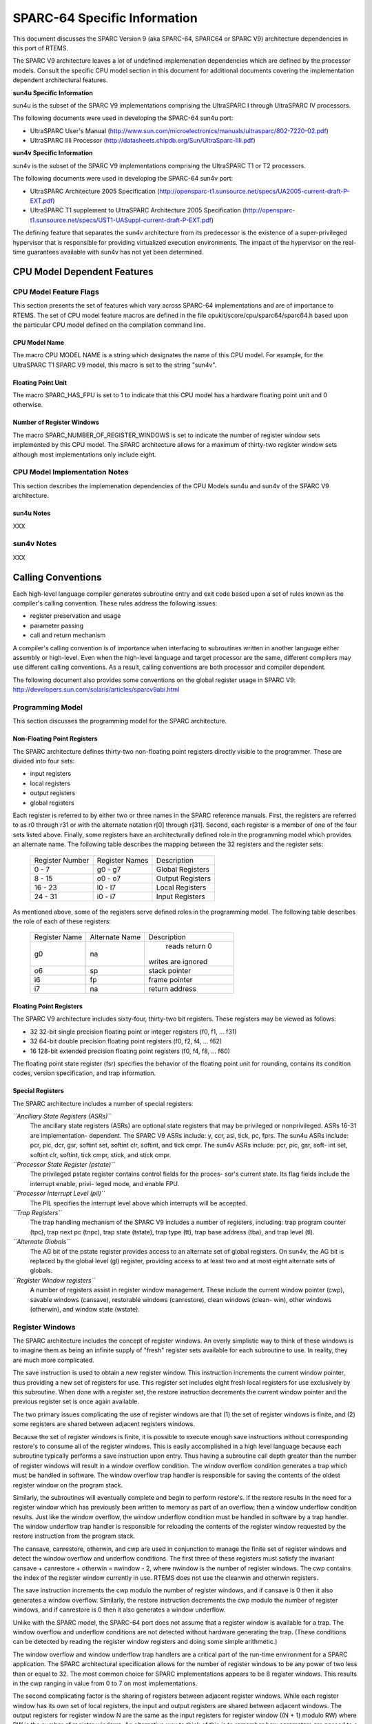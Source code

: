 .. comment SPDX-License-Identifier: CC-BY-SA-4.0

.. COMMENT: COPYRIGHT (c) 1988-2002.
.. COMMENT: On-Line Applications Research Corporation (OAR).
.. COMMENT: All rights reserved.

SPARC-64 Specific Information
#############################

This document discusses the SPARC Version 9 (aka SPARC-64, SPARC64 or SPARC V9)
architecture dependencies in this port of RTEMS.

The SPARC V9 architecture leaves a lot of undefined implemenation dependencies
which are defined by the processor models. Consult the specific CPU model
section in this document for additional documents covering the implementation
dependent architectural features.

**sun4u Specific Information**

sun4u is the subset of the SPARC V9 implementations comprising the UltraSPARC I
through UltraSPARC IV processors.

The following documents were used in developing the SPARC-64 sun4u port:

- UltraSPARC  User's Manual
  (http://www.sun.com/microelectronics/manuals/ultrasparc/802-7220-02.pdf)

- UltraSPARC IIIi Processor (http://datasheets.chipdb.org/Sun/UltraSparc-IIIi.pdf)

**sun4v Specific Information**

sun4v is the subset of the SPARC V9 implementations comprising the UltraSPARC
T1 or T2 processors.

The following documents were used in developing the SPARC-64 sun4v port:

- UltraSPARC Architecture 2005 Specification
  (http://opensparc-t1.sunsource.net/specs/UA2005-current-draft-P-EXT.pdf)

- UltraSPARC T1 supplement to UltraSPARC Architecture 2005 Specification
  (http://opensparc-t1.sunsource.net/specs/UST1-UASuppl-current-draft-P-EXT.pdf)

The defining feature that separates the sun4v architecture from its predecessor
is the existence of a super-privileged hypervisor that is responsible for
providing virtualized execution environments.  The impact of the hypervisor on
the real-time guarantees available with sun4v has not yet been determined.

CPU Model Dependent Features
============================

CPU Model Feature Flags
-----------------------

This section presents the set of features which vary across SPARC-64
implementations and are of importance to RTEMS. The set of CPU model feature
macros are defined in the file cpukit/score/cpu/sparc64/sparc64.h based upon
the particular CPU model defined on the compilation command line.

CPU Model Name
~~~~~~~~~~~~~~

The macro CPU MODEL NAME is a string which designates the name of this CPU
model.  For example, for the UltraSPARC T1 SPARC V9 model, this macro is set to
the string "sun4v".

Floating Point Unit
~~~~~~~~~~~~~~~~~~~

The macro SPARC_HAS_FPU is set to 1 to indicate that this CPU model has a
hardware floating point unit and 0 otherwise.

Number of Register Windows
~~~~~~~~~~~~~~~~~~~~~~~~~~

The macro SPARC_NUMBER_OF_REGISTER_WINDOWS is set to indicate the number of
register window sets implemented by this CPU model.  The SPARC architecture
allows for a maximum of thirty-two register window sets although most
implementations only include eight.

CPU Model Implementation Notes
------------------------------

This section describes the implemenation dependencies of the CPU Models sun4u
and sun4v of the SPARC V9 architecture.

sun4u Notes
~~~~~~~~~~~

XXX

sun4v Notes
-----------

XXX

Calling Conventions
===================

Each high-level language compiler generates subroutine entry and exit code
based upon a set of rules known as the compiler's calling convention.  These
rules address the following issues:

- register preservation and usage

- parameter passing

- call and return mechanism

A compiler's calling convention is of importance when
interfacing to subroutines written in another language either
assembly or high-level.  Even when the high-level language and
target processor are the same, different compilers may use
different calling conventions.  As a result, calling conventions
are both processor and compiler dependent.

The following document also provides some conventions on the global register
usage in SPARC V9: http://developers.sun.com/solaris/articles/sparcv9abi.html

Programming Model
-----------------

This section discusses the programming model for the SPARC architecture.

Non-Floating Point Registers
~~~~~~~~~~~~~~~~~~~~~~~~~~~~

The SPARC architecture defines thirty-two non-floating point registers directly
visible to the programmer.  These are divided into four sets:

- input registers

- local registers

- output registers

- global registers

Each register is referred to by either two or three names in the SPARC
reference manuals.  First, the registers are referred to as r0 through r31 or
with the alternate notation r[0] through r[31].  Second, each register is a
member of one of the four sets listed above.  Finally, some registers have an
architecturally defined role in the programming model which provides an
alternate name.  The following table describes the mapping between the 32
registers and the register sets:

    +-----------------+----------------+------------------+
    | Register Number | Register Names |   Description    |
    +-----------------+----------------+------------------+
    |     0 - 7       |    g0 - g7     | Global Registers |
    +-----------------+----------------+------------------+
    |     8 - 15      |    o0 - o7     | Output Registers |
    +-----------------+----------------+------------------+
    |    16 - 23      |    l0 - l7     | Local Registers  |
    +-----------------+----------------+------------------+
    |    24 - 31      |    i0 - i7     | Input Registers  |
    +-----------------+----------------+------------------+

As mentioned above, some of the registers serve defined roles in the
programming model.  The following table describes the role of each of these
registers:

    +---------------+----------------+----------------------+
    | Register Name | Alternate Name |      Description     |
    +---------------+----------------+----------------------+
    |     g0        |      na        |    reads return 0    |
    |               |                |  writes are ignored  |
    +---------------+----------------+----------------------+
    |     o6        |      sp        |     stack pointer    |
    +---------------+----------------+----------------------+
    |     i6        |      fp        |     frame pointer    |
    +---------------+----------------+----------------------+
    |     i7        |      na        |    return address    |
    +---------------+----------------+----------------------+

Floating Point Registers
~~~~~~~~~~~~~~~~~~~~~~~~

The SPARC V9 architecture includes sixty-four, thirty-two bit registers.  These
registers may be viewed as follows:

- 32 32-bit single precision floating point or integer registers (f0, f1,
  ... f31)

- 32 64-bit double precision floating point registers (f0, f2, f4, ... f62)

- 16 128-bit extended precision floating point registers (f0, f4, f8, ... f60)

The floating point state register (fsr) specifies the behavior of the floating
point unit for rounding, contains its condition codes, version specification,
and trap information.

Special Registers
~~~~~~~~~~~~~~~~~

The SPARC architecture includes a number of special registers:

*``Ancillary State Registers (ASRs)``*
    The ancillary state registers (ASRs) are optional state registers that may
    be privileged or nonprivileged. ASRs 16-31 are implementation-
    dependent. The SPARC V9 ASRs include: y, ccr, asi, tick, pc, fprs.  The
    sun4u ASRs include: pcr, pic, dcr, gsr, softint set, softint clr, softint,
    and tick cmpr. The sun4v ASRs include: pcr, pic, gsr, soft- int set,
    softint clr, softint, tick cmpr, stick, and stick cmpr.

*``Processor State Register (pstate)``*
    The privileged pstate register contains control fields for the proces-
    sor's current state. Its flag fields include the interrupt enable, privi-
    leged mode, and enable FPU.

*``Processor Interrupt Level (pil)``*
    The PIL specifies the interrupt level above which interrupts will be
    accepted.

*``Trap Registers``*
    The trap handling mechanism of the SPARC V9 includes a number of registers,
    including: trap program counter (tpc), trap next pc (tnpc), trap state
    (tstate), trap type (tt), trap base address (tba), and trap level (tl).

*``Alternate Globals``*
    The AG bit of the pstate register provides access to an alternate set of
    global registers. On sun4v, the AG bit is replaced by the global level (gl)
    register, providing access to at least two and at most eight alternate sets
    of globals.

*``Register Window registers``*
    A number of registers assist in register window management.  These include
    the current window pointer (cwp), savable windows (cansave), restorable
    windows (canrestore), clean windows (clean- win), other windows (otherwin),
    and window state (wstate).

Register Windows
----------------

The SPARC architecture includes the concept of register windows.  An overly
simplistic way to think of these windows is to imagine them as being an
infinite supply of "fresh" register sets available for each subroutine to use.
In reality, they are much more complicated.

The save instruction is used to obtain a new register window.  This instruction
increments the current window pointer, thus providing a new set of registers
for use. This register set includes eight fresh local registers for use
exclusively by this subroutine. When done with a register set, the restore
instruction decrements the current window pointer and the previous register set
is once again available.

The two primary issues complicating the use of register windows are that (1)
the set of register windows is finite, and (2) some registers are shared
between adjacent registers windows.

Because the set of register windows is finite, it is possible to execute enough
save instructions without corresponding restore's to consume all of the
register windows.  This is easily accomplished in a high level language because
each subroutine typically performs a save instruction upon entry.  Thus having
a subroutine call depth greater than the number of register windows will result
in a window overflow condition.  The window overflow condition generates a trap
which must be handled in software.  The window overflow trap handler is
responsible for saving the contents of the oldest register window on the
program stack.

Similarly, the subroutines will eventually complete and begin to perform
restore's.  If the restore results in the need for a register window which has
previously been written to memory as part of an overflow, then a window
underflow condition results.  Just like the window overflow, the window
underflow condition must be handled in software by a trap handler.  The window
underflow trap handler is responsible for reloading the contents of the
register window requested by the restore instruction from the program stack.

The cansave, canrestore, otherwin, and cwp are used in conjunction to manage
the finite set of register windows and detect the window overflow and underflow
conditions. The first three of these registers must satisfy the invariant
cansave + canrestore + otherwin = nwindow - 2, where nwindow is the number of
register windows.  The cwp contains the index of the register window currently
in use.  RTEMS does not use the cleanwin and otherwin registers.

The save instruction increments the cwp modulo the number of register windows,
and if cansave is 0 then it also generates a window overflow. Similarly, the
restore instruction decrements the cwp modulo the number of register windows,
and if canrestore is 0 then it also generates a window underflow.

Unlike with the SPARC model, the SPARC-64 port does not assume that a register
window is available for a trap. The window overflow and underflow conditions
are not detected without hardware generating the trap. (These conditions can be
detected by reading the register window registers and doing some simple
arithmetic.)

The window overflow and window underflow trap handlers are a critical part of
the run-time environment for a SPARC application.  The SPARC architectural
specification allows for the number of register windows to be any power of two
less than or equal to 32.  The most common choice for SPARC implementations
appears to be 8 register windows.  This results in the cwp ranging in value
from 0 to 7 on most implementations.

The second complicating factor is the sharing of registers between adjacent
register windows.  While each register window has its own set of local
registers, the input and output registers are shared between adjacent windows.
The output registers for register window N are the same as the input registers
for register window ((N + 1) modulo RW) where RW is the number of register
windows.  An alternative way to think of this is to remember how parameters are
passed to a subroutine on the SPARC.  The caller loads values into what are its
output registers.  Then after the callee executes a save instruction, those
parameters are available in its input registers.  This is a very efficient way
to pass parameters as no data is actually moved by the save or restore
instructions.

Call and Return Mechanism
-------------------------

The SPARC architecture supports a simple yet effective call and return
mechanism.  A subroutine is invoked via the call (call) instruction.  This
instruction places the return address in the caller's output register 7 (o7).
After the callee executes a save instruction, this value is available in input
register 7 (i7) until the corresponding restore instruction is executed.

The callee returns to the caller via a jmp to the return address.  There is a
delay slot following this instruction which is commonly used to execute a
restore instruction - if a register window was allocated by this subroutine.

It is important to note that the SPARC subroutine call and return mechanism
does not automatically save and restore any registers.  This is accomplished
via the save and restore instructions which manage the set of registers
windows.  This allows for the compiler to generate leaf-optimized functions
that utilize the caller's output registers without using save and restore.

Calling Mechanism
-----------------

All RTEMS directives are invoked using the regular SPARC calling convention via
the call instruction.

Register Usage
--------------

As discussed above, the call instruction does not automatically save any
registers.  The save and restore instructions are used to allocate and
deallocate register windows.  When a register window is allocated, the new set
of local registers are available for the exclusive use of the subroutine which
allocated this register set.

Parameter Passing
-----------------

RTEMS assumes that arguments are placed in the caller's output registers with
the first argument in output register 0 (o0), the second argument in output
register 1 (o1), and so forth.  Until the callee executes a save instruction,
the parameters are still visible in the output registers.  After the callee
executes a save instruction, the parameters are visible in the corresponding
input registers.  The following pseudo-code illustrates the typical sequence
used to call a RTEMS directive with three (3) arguments:

.. code-block:: c

    load third argument into o2
    load second argument into o1
    load first argument into o0
    invoke directive

User-Provided Routines
----------------------

All user-provided routines invoked by RTEMS, such as user extensions, device
drivers, and MPCI routines, must also adhere to these calling conventions.

Memory Model
============

A processor may support any combination of memory models ranging from pure
physical addressing to complex demand paged virtual memory systems.  RTEMS
supports a flat memory model which ranges contiguously over the processor's
allowable address space.  RTEMS does not support segmentation or virtual memory
of any kind.  The appropriate memory model for RTEMS provided by the targeted
processor and related characteristics of that model are described in this
chapter.

Flat Memory Model
-----------------

The SPARC-64 architecture supports a flat 64-bit address space with addresses
ranging from 0x0000000000000000 to 0xFFFFFFFFFFFFFFFF.  Each address is
represented by a 64-bit value (and an 8-bit address space identifider or ASI)
and is byte addressable. The address may be used to reference a single byte,
half-word (2-bytes), word (4 bytes), doubleword (8 bytes), or quad-word (16
bytes).  Memory accesses within this address space are performed in big endian
fashion by the SPARC. Memory accesses which are not properly aligned generate a
"memory address not aligned" trap (type number 0x34). The following table lists
the alignment requirements for a variety of data accesses:

.. table::

    +--------------+-----------------------+
    |   Data Type  | Alignment Requirement |
    +--------------+-----------------------+
    |     byte     |          1            |
    |   half-word  |          2            |
    |     word     |          4            |
    |  doubleword  |          8            |
    |   quadword   |          16           |
    +--------------+-----------------------+

RTEMS currently does not support any SPARC Memory Management Units, therefore,
virtual memory or segmentation systems involving the SPARC are not supported.

Interrupt Processing
====================

RTEMS and associated documentation uses the terms interrupt and vector.  In the
SPARC architecture, these terms correspond to traps and trap type,
respectively.  The terms will be used interchangeably in this manual. Note that
in the SPARC manuals, interrupts are a subset of the traps that are delivered
to software interrupt handlers.

Synchronous Versus Asynchronous Traps
-------------------------------------

The SPARC architecture includes two classes of traps: synchronous (precise) and
asynchronous (deferred).  Asynchronous traps occur when an external event
interrupts the processor.  These traps are not associated with any instruction
executed by the processor and logically occur between instructions.  The
instruction currently in the execute stage of the processor is allowed to
complete although subsequent instructions are annulled.  The return address
reported by the processor for asynchronous traps is the pair of instructions
following the current instruction.

Synchronous traps are caused by the actions of an instruction.  The trap
stimulus in this case either occurs internally to the processor or is from an
external signal that was provoked by the instruction.  These traps are taken
immediately and the instruction that caused the trap is aborted before any
state changes occur in the processor itself.  The return address reported by
the processor for synchronous traps is the instruction which caused the trap
and the following instruction.

Vectoring of Interrupt Handler
------------------------------

Upon receipt of an interrupt the SPARC automatically performs the following
actions:

- The trap level is set. This provides access to a fresh set of privileged
  trap-state registers used to save the current state, in effect, pushing a
  frame on the trap stack.  TL <- TL + 1

- Existing state is preserved
  - TSTATE[TL].CCR <- CCR
  - TSTATE[TL].ASI <- ASI
  - TSTATE[TL].PSTATE <- PSTATE
  - TSTATE[TL].CWP <- CWP
  - TPC[TL] <- PC
  - TNPC[TL] <- nPC

- The trap type is preserved. TT[TL] <- the trap type

- The PSTATE register is updated to a predefined state
  - PSTATE.MM is unchanged
  - PSTATE.RED <- 0
  - PSTATE.PEF <- 1 if FPU is present, 0 otherwise
  - PSTATE.AM <- 0 (address masking is turned off)
  - PSTATE.PRIV <- 1 (the processor enters privileged mode)
  - PSTATE.IE <- 0 (interrupts are disabled)
  - PSTATE.AG <- 1 (global regs are replaced with alternate globals)
  - PSTATE.CLE <- PSTATE.TLE (set endian mode for traps)

- For a register-window trap only, CWP is set to point to the register
  window that must be accessed by the trap-handler software, that is:

  - If TT[TL] = 0x24 (a clean window trap), then CWP <- CWP + 1.
  - If (0x80 <= TT[TL] <= 0xBF) (window spill trap), then CWP <- CWP +
    CANSAVE + 2.
  - If (0xC0 <= TT[TL] <= 0xFF) (window fill trap), then CWP <- CWP1.
  - For non-register-window traps, CWP is not changed.

- Control is transferred into the trap table:

  - PC <- TBA<63:15> (TL>0) TT[TL] 0 0000
  - nPC <- TBA<63:15> (TL>0) TT[TL] 0 0100
  - where (TL>0) is 0 if TL = 0, and 1 if TL > 0.

In order to safely invoke a subroutine during trap handling, traps must be
enabled to allow for the possibility of register window overflow and underflow
traps.

If the interrupt handler was installed as an RTEMS interrupt handler, then upon
receipt of the interrupt, the processor passes control to the RTEMS interrupt
handler which performs the following actions:

- saves the state of the interrupted task on it's stack,

- switches the processor to trap level 0,

- if this is the outermost (i.e. non-nested) interrupt, then the RTEMS
  interrupt handler switches from the current stack to the interrupt stack,

- enables traps,

- invokes the vectors to a user interrupt service routine (ISR).

Asynchronous interrupts are ignored while traps are disabled.  Synchronous
traps which occur while traps are disabled may result in the CPU being forced
into an error mode.

A nested interrupt is processed similarly with the exception that the current
stack need not be switched to the interrupt stack.

Traps and Register Windows
--------------------------

XXX

Interrupt Levels
----------------

Sixteen levels (0-15) of interrupt priorities are supported by the SPARC
architecture with level fifteen (15) being the highest priority.  Level
zero (0) indicates that interrupts are fully enabled.  Interrupt requests for
interrupts with priorities less than or equal to the current interrupt mask
level are ignored.

Although RTEMS supports 256 interrupt levels, the SPARC only supports sixteen.
RTEMS interrupt levels 0 through 15 directly correspond to SPARC processor
interrupt levels.  All other RTEMS interrupt levels are undefined and their
behavior is unpredictable.

Disabling of Interrupts by RTEMS
--------------------------------

XXX

Interrupt Stack
---------------

The SPARC architecture does not provide for a dedicated interrupt stack.  Thus
by default, trap handlers would execute on the stack of the RTEMS task which
they interrupted.  This artificially inflates the stack requirements for each
task since EVERY task stack would have to include enough space to account for
the worst case interrupt stack requirements in addition to it's own worst case
usage.  RTEMS addresses this problem on the SPARC by providing a dedicated
interrupt stack managed by software.

During system initialization, RTEMS allocates the interrupt stack from the
Workspace Area.  The amount of memory allocated for the interrupt stack is
determined by the interrupt_stack_size field in the CPU Configuration Table.
As part of processing a non-nested interrupt, RTEMS will switch to the
interrupt stack before invoking the installed handler.

Default Fatal Error Processing
==============================

Upon detection of a fatal error by either the application or RTEMS the fatal
error manager is invoked.  The fatal error manager will invoke the
user-supplied fatal error handlers.  If no user-supplied handlers are
configured, the RTEMS provided default fatal error handler is invoked.  If the
user-supplied fatal error handlers return to the executive the default fatal
error handler is then invoked.  This chapter describes the precise operations
of the default fatal error handler.

Default Fatal Error Handler Operations
--------------------------------------

The default fatal error handler which is invoked by the fatal_error_occurred
directive when there is no user handler configured or the user handler returns
control to RTEMS.  The default fatal error handler disables processor
interrupts to level 15, places the error code in g1, and goes into an infinite
loop to simulate a halt processor instruction.

Symmetric Multiprocessing
=========================

SMP is not supported.

Thread-Local Storage
====================

Thread-local storage is supported.

Board Support Packages
======================

An RTEMS Board Support Package (BSP) must be designed to support a particular
processor and target board combination.  This chapter presents a discussion of
SPARC specific BSP issues.  For more information on developing a BSP, refer to
the chapter titled Board Support Packages in the RTEMS Applications User's
Guide.

HelenOS and Open Firmware
-------------------------

The provided BSPs make use of some bootstrap and low-level hardware code of the
HelenOS operating system. These files can be found in the shared/helenos
directory of the sparc64 bsp directory.  Consult the sources for more detailed
information.

The shared BSP code also uses the Open Firmware interface to re-use firmware
code, primarily for console support and default trap handlers.
